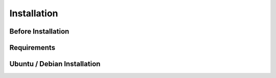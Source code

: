 Installation
============

Before Installation
-------------------

Requirements
------------

Ubuntu / Debian Installation
----------------------------
